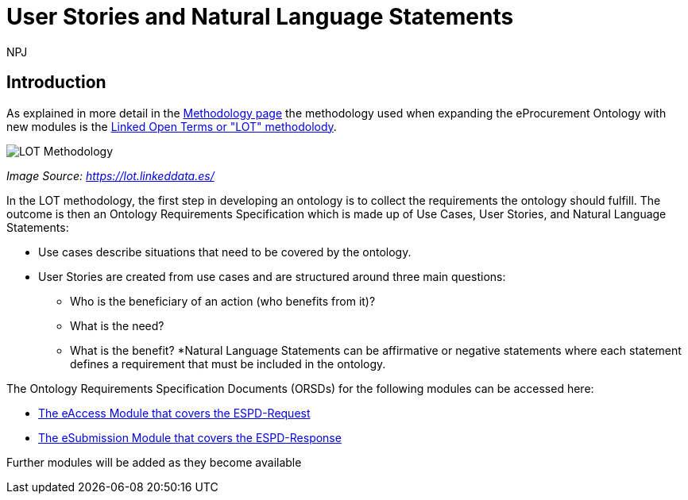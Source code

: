 :doctitle: User Stories and Natural Language Statements
:doccode: epo-main-prod-039
:author: NPJ
:authoremail: nicole-anne.paterson-jones@ext.ec.europa.eu
:docdate: February 2024

== Introduction

As explained in more detail in the xref:methodology2024.adoc[Methodology page] the methodology used when expanding the eProcurement Ontology with new modules is the https://lot.linkeddata.es/[Linked Open Terms or "LOT" methodolody].

image::metho1.png[LOT Methodology]
_Image Source: https://lot.linkeddata.es/_

In the LOT methodology, the first step in developing an ontology is to collect the requirements the ontology should fulfill. The outcome is then an Ontology Requirements Specification which is made up of Use Cases, User Stories, and Natural Language Statements:
 
* Use cases describe situations that need to be covered by the ontology. 
* User Stories are created from use cases and are structured around three main questions: 
** Who is the beneficiary of an action (who benefits from it)? 
** What is the need? 
** What is the benefit? 
*Natural Language Statements can be affirmative or negative statements where each statement defines a requirement that must be included in the ontology. 

The Ontology Requirements Specification Documents (ORSDs) for the following modules can be accessed here:

* xref:stories_eAccess.adoc[The eAccess Module that covers the ESPD-Request]

* xref:stories_eSubmission.adoc[The eSubmission Module that covers the ESPD-Response]

Further modules will be added as they become available